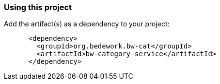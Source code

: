 === Using this project
Add the artifact(s) as a dependency to your project:

[source]
----
      <dependency>
        <groupId>org.bedework.bw-cat</groupId>
        <artifactId>bw-category-service</artifactId>
      </dependency>
----
